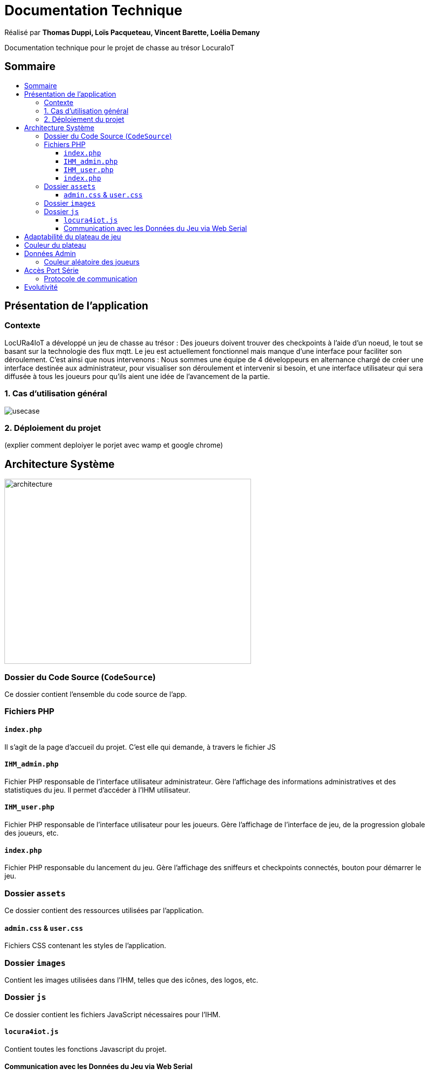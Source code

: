 
= Documentation Technique
:toc: macro
:toclevels: 3
:toc-title: 

Réalisé par *Thomas Duppi, Loïs Pacqueteau, Vincent Barette, Loélia Demany*

Documentation technique pour le projet de chasse au trésor LocuraIoT

== Sommaire

toc::[]

== Présentation de l'application

=== Contexte

LocURa4IoT a développé un jeu de chasse au trésor : Des joueurs doivent trouver des checkpoints à l'aide d'un noeud, le tout se basant sur la technologie des flux mqtt. Le jeu est actuellement fonctionnel mais manque d'une interface pour faciliter son déroulement. C'est ainsi que nous intervenons :  Nous sommes une équipe de 4 développeurs en alternance chargé de créer une interface destinée aux administrateur, pour visualiser son déroulement et intervenir si besoin, et une interface utilisateur qui sera diffusée à tous les joueurs pour qu'ils aient une idée de l'avancement de la partie.

=== 1. Cas d'utilisation général

image::img/usecase.png[]

=== 2. Déploiement du projet 
(explier comment deploiyer le porjet avec wamp et google chrome)



== Architecture Système

image::img/architecture.png[width=500, height=375]

=== Dossier du Code Source (`CodeSource`)

Ce dossier contient l'ensemble du code source de l'app.

=== Fichiers PHP

==== `index.php`

Il s'agit de la page d'accueil du projet. C'est elle qui demande, à travers le fichier JS

==== `IHM_admin.php`

Fichier PHP responsable de l'interface utilisateur administrateur.
Gère l'affichage des informations administratives et des statistiques du jeu.
Il permet d'accéder à l'IHM utilisateur.

==== `IHM_user.php`

Fichier PHP responsable de l'interface utilisateur pour les joueurs.
Gère l'affichage de l'interface de jeu, de la progression globale des joueurs, etc.

==== `index.php`

Fichier PHP responsable du lancement du jeu.
Gère l'affichage des sniffeurs et checkpoints connectés, bouton pour démarrer le jeu.

=== Dossier `assets`

Ce dossier contient des ressources utilisées par l'application.

==== `admin.css` & `user.css`

Fichiers CSS contenant les styles de l'application.

=== Dossier `images`

Contient les images utilisées dans l'IHM, telles que des icônes, des logos, etc.

=== Dossier `js`

Ce dossier contient les fichiers JavaScript nécessaires pour l'IHM.

==== `locura4iot.js`

Contient toutes les fonctions Javascript du projet.

==== Communication avec les Données du Jeu via Web Serial

Le fichier JavaScript (`locura4iot.js`) utilise la Web Serial API pour établir une communication avec le matériel du jeu.

== Adaptabilité du plateau de jeu
Le plateau de jeu depends du nombre de balises cachées, il fonctionne avec un tableau html adapté en php. Le seul soucis rencontré a été la génération du tableau car elle se fait de gauche a droite,
or notre plateau doit avoir une forme en serpentin si on a beaucoup de balise donc les lignes pair se gererait mal avec se fonctionnement, la fonction *position* sert donc a attribué l'ordre des 
balises td correctement pour pouvoir donner le bon style a chaque td.

Code de la generation du tableau:

image:img/adaptationtable.png[]

(on peut voir ici que la boucle for depends de la valeur liste-size)

== Couleur du plateau
la fonction color retourne un string qui sert de classe dans le php afin que le css change la couleur du td  

la fonction color: 

image:img/fonction-color.png[]



l'utilisation dans le code:

image:img/fonction-color2.png[]

le css:

image:img/fonction-color3.png[]


== Données Admin
=== Couleur aléatoire des joueurs
Compare la node qui vient d'être récupéré avec un tableau contenant les nodes ayant déjà une couleur. Si la node est déjà existante il ne se passe rien. Sinon une couleur est générer de manière aléatoire. Ensuite cette couleur est ajouter au json de la node et la node est ajouté au tableau des nodes avec couleurs. 

image:img/génération-couleur.png[]

== Accès Port Série
=== Protocole de communication
La Web Serial API permet aux navigateurs web d'établir une communication série avec des périphériques matériels connectés via USB, tels que des microcontrôleurs Arduino.
L'utilisateur autorise l'accès à la Web Serial API, puis la page web peut ouvrir un port série, le configurer, établir une connexion, transmettre et recevoir des données. 
Elle offre des méthodes pour envoyer et recevoir des données, ainsi que des événements pour la gestion asynchrone de la communication série. Une fois la communication terminée,
le port est fermé. 

image:img/lire-port-série.png[]

== Evolutivité
Le code php est réalisé de maniere a s'adapter a la taille d'une liste de balise. Plus il y a de balise, plus le plateau de 
jeu sera grand. Pour l'instant on utilise une liste quelquonque mais lorsque la communication en webserial sera 
réalisé on mettra une veritable liste de balise au deuxieme sprint. Si a l'avenir on souhaite faire un jeu comme ca avec beauucoup de 
balise, l'ihm sera fonctionnel!
